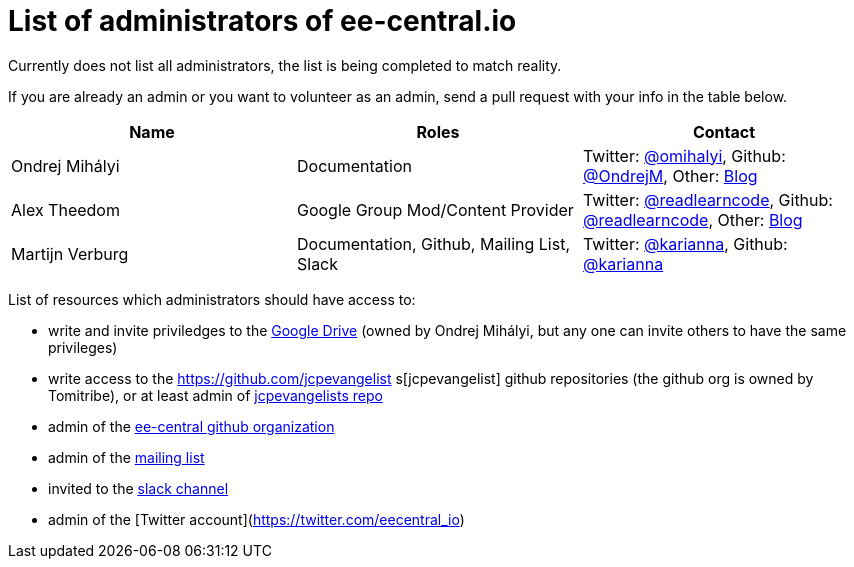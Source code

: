 = List of administrators of ee-central.io

Currently does not list all administrators, the list is being completed to match reality.

If you are already an admin or you want to volunteer as an admin, send a pull request with your info in the table below.

[options="header"]
|===
| Name | Roles | Contact
| Ondrej Mihályi | Documentation | Twitter: https://twitter.com/OMihalyi[@omihalyi], Github: https://github.com/OndrejM[@OndrejM], Other: https://itblog.inginea.eu[Blog]
| Alex Theedom | Google Group Mod/Content Provider | Twitter: https://twitter.com/readlearncode[@readlearncode], Github: https://github.com/readlearncode[@readlearncode], Other: https://www.readlearncode.com[Blog]
| Martijn Verburg | Documentation, Github, Mailing List, Slack | Twitter: https://twitter.com/karianna[@karianna], Github: https://github.com/karianna[@karianna]
|===

List of resources which administrators should have access to:
 
 * write and invite priviledges to the https://drive.google.com/drive/folders/0B3zFo9byHzdvVl9mQjlURGV6MUE?usp=sharing[Google Drive] (owned by Ondrej Mihályi, but any one can invite others to have the same privileges)
 * write access to the https://github.com/jcpevangelist    s[jcpevangelist] github repositories (the github org is owned by Tomitribe), or at least admin of https://github.com/jcpevangelists/jcpevangelists[jcpevangelists repo]
 * admin of the https://github.com/ee-central[ee-central github organization]
 * admin of the https://groups.google.com/forum/#!forum/ee-central[mailing list]
 * invited to the https://javaee-wg.slack.com/messages/ee-central_io[slack channel]
 * admin of the [Twitter account](https://twitter.com/eecentral_io)

